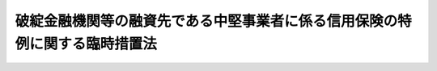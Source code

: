 .. _H10HO151:

============================================================================
破綻金融機関等の融資先である中堅事業者に係る信用保険の特例に関する臨時措置法
============================================================================

.. raw:: html
    
    
    <b>破綻金融機関等の融資先である中堅事業者に係る信用保険の特例に関する臨時措置法<br>
    （平成十年十二月十八日法律第百五十一号）</b><br><br><div align="right">最終改正：平成二三年五月二日法律第三九号</div><br><p>
    </p><div class="arttitle"><a name="1000000000000000000000000000000000000000000000000100000000000000000000000000000">（目的）</a>
    </div><div class="item"><b>第一条</b>
    <a name="1000000000000000000000000000000000000000000000000100000000001000000000000000000"></a>
    　この法律は、金融機関の破綻が相次いで発生し、我が国の金融の機能が大きく低下している状況にかんがみ、破綻金融機関等の融資先である中堅事業者に対する事業資金の融通を円滑にするため、当分の間、中堅事業者の債務の保証につき公的な信用保険を行う特例措置を講ずることにより、中堅事業者に係る信用の収縮を防止し、もって国民経済の健全な発展に資することを目的とする。
    </div>
    
    <p>
    </p><div class="arttitle"><a name="1000000000000000000000000000000000000000000000000200000000000000000000000000000">（定義）</a>
    </div><div class="item"><b>第二条</b>
    <a name="1000000000000000000000000000000000000000000000000200000000001000000000000000000"></a>
    　この法律において「破綻金融機関等」とは、次に掲げるものをいう。
    <div class="number"><b><a name="1000000000000000000000000000000000000000000000000200000000001000000001000000000">一</a>
    </b>
    　<a href="/cgi-bin/idxrefer.cgi?H_FILE=%8f%ba%8e%6c%98%5a%96%40%8e%4f%8e%6c&amp;REF_NAME=%97%61%8b%e0%95%db%8c%af%96%40&amp;ANCHOR_F=&amp;ANCHOR_T=" target="inyo">預金保険法</a>
    （昭和四十六年法律第三十四号）<a href="/cgi-bin/idxrefer.cgi?H_FILE=%8f%ba%8e%6c%98%5a%96%40%8e%4f%8e%6c&amp;REF_NAME=%91%e6%93%f1%8f%f0%91%e6%8e%6c%8d%80&amp;ANCHOR_F=1000000000000000000000000000000000000000000000000200000000004000000000000000000&amp;ANCHOR_T=1000000000000000000000000000000000000000000000000200000000004000000000000000000#1000000000000000000000000000000000000000000000000200000000004000000000000000000" target="inyo">第二条第四項</a>
    に規定する破綻金融機関
    </div>
    <div class="number"><b><a name="1000000000000000000000000000000000000000000000000200000000001000000002000000000">二</a>
    </b>
    　<a href="/cgi-bin/idxrefer.cgi?H_FILE=%95%bd%88%ea%81%5a%96%40%88%ea%8e%4f%93%f1&amp;REF_NAME=%8b%e0%97%5a%8b%40%94%5c%82%cc%8d%c4%90%b6%82%cc%82%bd%82%df%82%cc%8b%d9%8b%7d%91%5b%92%75%82%c9%8a%d6%82%b7%82%e9%96%40%97%a5&amp;ANCHOR_F=&amp;ANCHOR_T=" target="inyo">金融機能の再生のための緊急措置に関する法律</a>
    （平成十年法律第百三十二号。以下「金融再生法」という。）<a href="/cgi-bin/idxrefer.cgi?H_FILE=%95%bd%88%ea%81%5a%96%40%88%ea%8e%4f%93%f1&amp;REF_NAME=%91%e6%93%f1%8f%f0%91%e6%8c%dc%8d%80&amp;ANCHOR_F=1000000000000000000000000000000000000000000000000200000000005000000000000000000&amp;ANCHOR_T=1000000000000000000000000000000000000000000000000200000000005000000000000000000#1000000000000000000000000000000000000000000000000200000000005000000000000000000" target="inyo">第二条第五項</a>
    に規定する被管理金融機関
    </div>
    <div class="number"><b><a name="1000000000000000000000000000000000000000000000000200000000001000000003000000000">三</a>
    </b>
    　<a href="/cgi-bin/idxrefer.cgi?H_FILE=%95%bd%88%ea%81%5a%96%40%88%ea%8e%4f%93%f1&amp;REF_NAME=%8b%e0%97%5a%8d%c4%90%b6%96%40%91%e6%93%f1%8f%f0%91%e6%8e%b5%8d%80&amp;ANCHOR_F=1000000000000000000000000000000000000000000000000200000000007000000000000000000&amp;ANCHOR_T=1000000000000000000000000000000000000000000000000200000000007000000000000000000#1000000000000000000000000000000000000000000000000200000000007000000000000000000" target="inyo">金融再生法第二条第七項</a>
    に規定する承継銀行
    </div>
    <div class="number"><b><a name="1000000000000000000000000000000000000000000000000200000000001000000004000000000">四</a>
    </b>
    　<a href="/cgi-bin/idxrefer.cgi?H_FILE=%95%bd%88%ea%81%5a%96%40%88%ea%8e%4f%93%f1&amp;REF_NAME=%8b%e0%97%5a%8d%c4%90%b6%96%40%91%e6%93%f1%8f%f0%91%e6%94%aa%8d%80&amp;ANCHOR_F=1000000000000000000000000000000000000000000000000200000000008000000000000000000&amp;ANCHOR_T=1000000000000000000000000000000000000000000000000200000000008000000000000000000#1000000000000000000000000000000000000000000000000200000000008000000000000000000" target="inyo">金融再生法第二条第八項</a>
    に規定する特別公的管理銀行
    </div>
    </div>
    <div class="item"><b><a name="1000000000000000000000000000000000000000000000000200000000002000000000000000000">２</a>
    </b>
    　この法律において「特定会社」とは、資本金の額又は出資の総額が五億円未満の会社（<a href="/cgi-bin/idxrefer.cgi?H_FILE=%8f%ba%93%f1%8c%dc%96%40%93%f1%98%5a%8e%6c&amp;REF_NAME=%92%86%8f%ac%8a%e9%8b%c6%90%4d%97%70%95%db%8c%af%96%40&amp;ANCHOR_F=&amp;ANCHOR_T=" target="inyo">中小企業信用保険法</a>
    （昭和二十五年法律第二百六十四号）<a href="/cgi-bin/idxrefer.cgi?H_FILE=%8f%ba%93%f1%8c%dc%96%40%93%f1%98%5a%8e%6c&amp;REF_NAME=%91%e6%93%f1%8f%f0%91%e6%88%ea%8d%80%91%e6%88%ea%8d%86&amp;ANCHOR_F=1000000000000000000000000000000000000000000000000200000000001000000001000000000&amp;ANCHOR_T=1000000000000000000000000000000000000000000000000200000000001000000001000000000#1000000000000000000000000000000000000000000000000200000000001000000001000000000" target="inyo">第二条第一項第一号</a>
    又は<a href="/cgi-bin/idxrefer.cgi?H_FILE=%8f%ba%93%f1%8c%dc%96%40%93%f1%98%5a%8e%6c&amp;REF_NAME=%91%e6%88%ea%8d%86%82%cc%93%f1&amp;ANCHOR_F=1000000000000000000000000000000000000000000000000200000000001000000001002000000&amp;ANCHOR_T=1000000000000000000000000000000000000000000000000200000000001000000001002000000#1000000000000000000000000000000000000000000000000200000000001000000001002000000" target="inyo">第一号の二</a>
    に掲げるものを除く。）のうち、政令で定める業種に属する事業を行うものであって、破綻金融機関等（この法律の施行の日の一年前の日以後において破綻金融機関等であったものを含む。）と金融取引を行っていたことにより銀行その他の金融機関との金融取引に支障が生じていることについて、その住所地を管轄する都道府県知事の認定を受けたものをいう。
    </div>
    
    <p>
    </p><div class="arttitle"><a name="1000000000000000000000000000000000000000000000000300000000000000000000000000000">（破綻金融機関等関連特別保険）</a>
    </div><div class="item"><b>第三条</b>
    <a name="1000000000000000000000000000000000000000000000000300000000001000000000000000000"></a>
    　当分の間、株式会社日本政策金融公庫（以下「公庫」という。）は、事業年度の半期ごとに、信用保証協会を相手方として、当該信用保証協会が特定会社の銀行その他の政令で定める金融機関（以下単に「金融機関」という。）からの借入れ（手形の割引又は給付（<a href="/cgi-bin/idxrefer.cgi?H_FILE=%8f%ba%8c%dc%98%5a%96%40%8c%dc%8b%e3&amp;REF_NAME=%8b%e2%8d%73%96%40&amp;ANCHOR_F=&amp;ANCHOR_T=" target="inyo">銀行法</a>
    （昭和五十六年法律第五十九号）<a href="/cgi-bin/idxrefer.cgi?H_FILE=%8f%ba%8c%dc%98%5a%96%40%8c%dc%8b%e3&amp;REF_NAME=%91%e6%93%f1%8f%f0%91%e6%8e%6c%8d%80&amp;ANCHOR_F=1000000000000000000000000000000000000000000000000200000000004000000000000000000&amp;ANCHOR_T=1000000000000000000000000000000000000000000000000200000000004000000000000000000#1000000000000000000000000000000000000000000000000200000000004000000000000000000" target="inyo">第二条第四項</a>
    の契約に基づく給付をいう。以下同じ。）を受けることを含む。）による債務の保証（保証契約で定める期間内に生じる債務について、当該特定会社が履行しない場合に、利息及び費用その他の損害の賠償として履行する額を除いた額が保証契約で定める額（以下「限度額」という。）に達するまで、その履行をする責めに任ずる保証（以下「特殊保証」という。）を含む。）をすることにより、特定会社一社についての保険価額の合計額が五億円を超えることができない保険（以下「破綻金融機関等関連特別保険」という。）について、借入金の額のうち保証をした額（手形の割引の場合は手形金額のうち保証をした額、給付の場合は当該給付に係る契約に基づいて給付後において払い込むべき掛金の額のうち保証をした額、特殊保証の場合は限度額。第三項並びに次条第一項及び第二項において同じ。）の総額が一定の金額に達するまで、その保証につき、公庫と当該信用保証協会との間に保険関係が成立する旨を定める契約を締結することができる。
    </div>
    <div class="item"><b><a name="1000000000000000000000000000000000000000000000000300000000002000000000000000000">２</a>
    </b>
    　前項の保険関係においては、保険価額に百分の九十を乗じて得た金額を保険金額とする。
    </div>
    <div class="item"><b><a name="1000000000000000000000000000000000000000000000000300000000003000000000000000000">３</a>
    </b>
    　第一項の保険関係においては、借入金の額のうち保証をした額を保険価額とし、特定会社に代わってする借入金の弁済（手形の割引の場合は手形の支払、給付の場合は掛金の払込み）を保険事故とする。
    </div>
    <div class="item"><b><a name="1000000000000000000000000000000000000000000000000300000000004000000000000000000">４</a>
    </b>
    　第一項の保険関係が成立する保証をした借入金（手形の割引の場合は手形の割引により融通を受けた資金、給付の場合は給付金）は、特定会社の行う事業の振興に必要なものに限る。
    </div>
    
    <p>
    </p><div class="arttitle"><a name="1000000000000000000000000000000000000000000000000400000000000000000000000000000">（破綻金融機関等関連特別無担保保険）</a>
    </div><div class="item"><b>第四条</b>
    <a name="1000000000000000000000000000000000000000000000000400000000001000000000000000000"></a>
    　当分の間、公庫は、事業年度の半期ごとに、信用保証協会を相手方として、当該信用保証協会が特定会社の金融機関からの借入れ（手形の割引又は給付を受けることを含む。）による債務の保証（特殊保証を含む。）であってその保証について担保（保証人の保証を除く。）を提供させないものをすることにより、特定会社一社についての保険価額の合計額が一億円を超えることができない保険（以下「破綻金融機関等関連特別無担保保険」という。）について、借入金の額のうち保証をした額の総額が一定の金額に達するまで、その保証につき、公庫と当該信用保証協会との間に保険関係が成立する旨を定める契約を締結することができる。
    </div>
    <div class="item"><b><a name="1000000000000000000000000000000000000000000000000400000000002000000000000000000">２</a>
    </b>
    　公庫と破綻金融機関等関連特別無担保保険の契約を締結し、かつ、破綻金融機関等関連特別保険の契約を締結している信用保証協会が前項に規定する債務の保証をした場合において、当該借入金の額のうち保証をした額が一億円（当該債務者たる特定会社について既に破綻金融機関等関連特別無担保保険の保険関係が成立している場合にあっては、一億円から当該保険関係における保険価額の合計額を控除した残額）を超えないときは、当該保証については、破綻金融機関等関連特別無担保保険の保険関係が成立するものとする。
    </div>
    <div class="item"><b><a name="1000000000000000000000000000000000000000000000000400000000003000000000000000000">３</a>
    </b>
    　前条第二項から第四項までの規定は、第一項の保険関係について準用する。
    </div>
    
    <p>
    </p><div class="arttitle"><a name="1000000000000000000000000000000000000000000000000500000000000000000000000000000">（保険料）</a>
    </div><div class="item"><b>第五条</b>
    <a name="1000000000000000000000000000000000000000000000000500000000001000000000000000000"></a>
    　保険料の額は、保険金額に年百分の三以内において政令で定める率を乗じて得た額とする。
    </div>
    
    <p>
    </p><div class="arttitle"><a name="1000000000000000000000000000000000000000000000000600000000000000000000000000000">（契約の限度）</a>
    </div><div class="item"><b>第六条</b>
    <a name="1000000000000000000000000000000000000000000000000600000000001000000000000000000"></a>
    　公庫は、一事業年度内に締結する第三条第一項及び第四条第一項の保険契約に基づいて成立する保険関係の保険価額の総額が事業年度ごとに国会の議決を経た金額を超えない範囲内でなければ、これらの保険契約を締結することができない。
    </div>
    
    <p>
    </p><div class="arttitle"><a name="1000000000000000000000000000000000000000000000000700000000000000000000000000000">（公庫の破綻金融機関等関連特別保険等の業務）</a>
    </div><div class="item"><b>第七条</b>
    <a name="1000000000000000000000000000000000000000000000000700000000001000000000000000000"></a>
    　公庫は、<a href="/cgi-bin/idxrefer.cgi?H_FILE=%95%bd%88%ea%8b%e3%96%40%8c%dc%8e%b5&amp;REF_NAME=%8a%94%8e%ae%89%ef%8e%d0%93%fa%96%7b%90%ad%8d%f4%8b%e0%97%5a%8c%f6%8c%c9%96%40&amp;ANCHOR_F=&amp;ANCHOR_T=" target="inyo">株式会社日本政策金融公庫法</a>
    （平成十九年法律第五十七号）<a href="/cgi-bin/idxrefer.cgi?H_FILE=%95%bd%88%ea%8b%e3%96%40%8c%dc%8e%b5&amp;REF_NAME=%91%e6%8f%5c%88%ea%8f%f0&amp;ANCHOR_F=1000000000000000000000000000000000000000000000001100000000000000000000000000000&amp;ANCHOR_T=1000000000000000000000000000000000000000000000001100000000000000000000000000000#1000000000000000000000000000000000000000000000001100000000000000000000000000000" target="inyo">第十一条</a>
    に規定する業務のほか、この法律の目的を達成するため、その業務として破綻金融機関等関連特別保険及び破綻金融機関等関連特別無担保保険（以下「破綻金融機関等関連特別保険等」という。）を行う。
    </div>
    
    <p>
    </p><div class="arttitle"><a name="1000000000000000000000000000000000000000000000000800000000000000000000000000000">（</a><a href="/cgi-bin/idxrefer.cgi?H_FILE=%95%bd%88%ea%8b%e3%96%40%8c%dc%8e%b5&amp;REF_NAME=%8a%94%8e%ae%89%ef%8e%d0%93%fa%96%7b%90%ad%8d%f4%8b%e0%97%5a%8c%f6%8c%c9%96%40&amp;ANCHOR_F=&amp;ANCHOR_T=" target="inyo">株式会社日本政策金融公庫法</a>
    の特例）
    </div><div class="item"><b>第八条</b>
    <a name="1000000000000000000000000000000000000000000000000800000000001000000000000000000"></a>
    　前条の規定により公庫が同条に規定する業務を行う場合には、<a href="/cgi-bin/idxrefer.cgi?H_FILE=%95%bd%88%ea%8b%e3%96%40%8c%dc%8e%b5&amp;REF_NAME=%8a%94%8e%ae%89%ef%8e%d0%93%fa%96%7b%90%ad%8d%f4%8b%e0%97%5a%8c%f6%8c%c9%96%40%91%e6%8f%5c%93%f1%8f%f0%91%e6%88%ea%8d%80&amp;ANCHOR_F=1000000000000000000000000000000000000000000000001200000000001000000000000000000&amp;ANCHOR_T=1000000000000000000000000000000000000000000000001200000000001000000000000000000#1000000000000000000000000000000000000000000000001200000000001000000000000000000" target="inyo">株式会社日本政策金融公庫法第十二条第一項</a>
    中「掲げる業務」とあるのは「掲げる業務及び破綻金融機関等の融資先である中堅事業者に係る信用保険の特例に関する臨時措置法（平成十年法律第百五十一号。以下「中堅事業者信用保険特例法」という。）第七条に規定する業務」と、同法第十四条第一項中「掲げる業務」とあるのは「掲げる業務並びに中堅事業者信用保険特例法第七条に規定する業務」と、同法第三十一条第三項中「掲げる業務」とあるのは「掲げる業務及び中堅事業者信用保険特例法第七条に規定する業務」と、同法第四十一条第五号及び第六十四条第一項第五号中「附帯する業務」とあるのは「附帯する業務並びに中堅事業者信用保険特例法第七条に規定する業務」と、同法第五十八条及び第五十九条第一項中「又は<a href="/cgi-bin/idxrefer.cgi?H_FILE=%8f%ba%93%f1%8c%dc%96%40%93%f1%98%5a%8e%6c&amp;REF_NAME=%92%86%8f%ac%8a%e9%8b%c6%90%4d%97%70%95%db%8c%af%96%40&amp;ANCHOR_F=&amp;ANCHOR_T=" target="inyo">中小企業信用保険法</a>
    」とあるのは「、<a href="/cgi-bin/idxrefer.cgi?H_FILE=%8f%ba%93%f1%8c%dc%96%40%93%f1%98%5a%8e%6c&amp;REF_NAME=%92%86%8f%ac%8a%e9%8b%c6%90%4d%97%70%95%db%8c%af%96%40&amp;ANCHOR_F=&amp;ANCHOR_T=" target="inyo">中小企業信用保険法</a>
    又は中堅事業者信用保険特例法」と、同法第七十三条第三号中「第十一条」とあるのは「第十一条及び中堅事業者信用保険特例法第七条」とする。
    </div>
    
    <p>
    </p><div class="arttitle"><a name="1000000000000000000000000000000000000000000000000900000000000000000000000000000">（</a><a href="/cgi-bin/idxrefer.cgi?H_FILE=%8f%ba%93%f1%8c%dc%96%40%93%f1%98%5a%8e%6c&amp;REF_NAME=%92%86%8f%ac%8a%e9%8b%c6%90%4d%97%70%95%db%8c%af%96%40&amp;ANCHOR_F=&amp;ANCHOR_T=" target="inyo">中小企業信用保険法</a>
    の準用）
    </div><div class="item"><b>第九条</b>
    <a name="1000000000000000000000000000000000000000000000000900000000001000000000000000000"></a>
    　<a href="/cgi-bin/idxrefer.cgi?H_FILE=%8f%ba%93%f1%8c%dc%96%40%93%f1%98%5a%8e%6c&amp;REF_NAME=%92%86%8f%ac%8a%e9%8b%c6%90%4d%97%70%95%db%8c%af%96%40%91%e6%8c%dc%8f%f0&amp;ANCHOR_F=1000000000000000000000000000000000000000000000000500000000000000000000000000000&amp;ANCHOR_T=1000000000000000000000000000000000000000000000000500000000000000000000000000000#1000000000000000000000000000000000000000000000000500000000000000000000000000000" target="inyo">中小企業信用保険法第五条</a>
    から<a href="/cgi-bin/idxrefer.cgi?H_FILE=%8f%ba%93%f1%8c%dc%96%40%93%f1%98%5a%8e%6c&amp;REF_NAME=%91%e6%8f%5c%88%ea%8f%f0&amp;ANCHOR_F=1000000000000000000000000000000000000000000000001100000000000000000000000000000&amp;ANCHOR_T=1000000000000000000000000000000000000000000000001100000000000000000000000000000#1000000000000000000000000000000000000000000000001100000000000000000000000000000" target="inyo">第十一条</a>
    までの規定は、破綻金融機関等関連特別保険等の保険関係について準用する。この場合において、必要な技術的読替えは、政令で定める。
    </div>
    
    
    <br><a name="5000000000000000000000000000000000000000000000000000000000000000000000000000000"></a>
    　　　<a name="5000000001000000000000000000000000000000000000000000000000000000000000000000000"><b>附　則　抄</b></a>
    <br><p></p><div class="arttitle">（施行期日）</div>
    <div class="item"><b>１</b>
    　この法律は、公布の日から起算して一月を超えない範囲内において政令で定める日から施行する。
    </div>
    <div class="arttitle">（見直し）</div>
    <div class="item"><b>２</b>
    　政府は、この法律の施行後平成十三年三月三十一日までの間に、この法律の施行の状況について検討を加え、その結果に基づいて必要な見直しを行うものとする。
    </div>
    
    <br>　　　<a name="5000000002000000000000000000000000000000000000000000000000000000000000000000000"><b>附　則　（平成一一年三月三一日法律第一九号）　抄</b></a>
    <br><p>
    </p><div class="arttitle">（施行期日）</div>
    <div class="item"><b>第一条</b>
    　この法律は、平成十一年七月一日から施行する。
    </div>
    
    <br>　　　<a name="5000000003000000000000000000000000000000000000000000000000000000000000000000000"><b>附　則　（平成一一年一二月二二日法律第一六〇号）　抄</b></a>
    <br><p>
    </p><div class="arttitle">（施行期日）</div>
    <div class="item"><b>第一条</b>
    　この法律（第二条及び第三条を除く。）は、平成十三年一月六日から施行する。
    </div>
    
    <br>　　　<a name="5000000004000000000000000000000000000000000000000000000000000000000000000000000"><b>附　則　（平成一五年六月一八日法律第八八号）　抄</b></a>
    <br><p>
    </p><div class="arttitle">（施行期日）</div>
    <div class="item"><b>第一条</b>
    　この法律は、平成十六年四月一日から施行する。
    </div>
    
    <br>　　　<a name="5000000005000000000000000000000000000000000000000000000000000000000000000000000"><b>附　則　（平成一六年四月二一日法律第三五号）　抄</b></a>
    <br><p>
    </p><div class="arttitle">（施行期日）</div>
    <div class="item"><b>第一条</b>
    　この法律は、次の各号に掲げる区分に応じ、当該各号に定める日又は時から施行する。
    <div class="number"><b>二</b>
    　前号に掲げる規定以外の規定　独立行政法人中小企業基盤整備機構（以下「機構」という。）の成立の時
    </div>
    </div>
    
    <br>　　　<a name="5000000006000000000000000000000000000000000000000000000000000000000000000000000"><b>附　則　（平成一七年七月二六日法律第八七号）　抄</b></a>
    <br><p>
    　この法律は、会社法の施行の日から施行する。
    
    
    <br>　　　<a name="5000000007000000000000000000000000000000000000000000000000000000000000000000000"><b>附　則　（平成一九年五月二五日法律第五八号）　抄</b></a>
    <br></p><p>
    </p><div class="arttitle">（施行期日）</div>
    <div class="item"><b>第一条</b>
    　この法律は、平成二十年十月一日から施行する。
    </div>
    
    <p>
    </p><div class="arttitle">（罰則に関する経過措置）</div>
    <div class="item"><b>第八条</b>
    　この法律の施行前にした行為に対する罰則の適用については、なお従前の例による。
    </div>
    
    <p>
    </p><div class="arttitle">（政令への委任）</div>
    <div class="item"><b>第九条</b>
    　附則第二条から前条までに定めるもののほか、この法律の施行に関し必要な経過措置は、政令で定める。
    </div>
    
    <p>
    </p><div class="arttitle">（調整規定）</div>
    <div class="item"><b>第十条</b>
    　この法律及び株式会社商工組合中央金庫法（平成十九年法律第七十四号）、株式会社日本政策投資銀行法（平成十九年法律第八十五号）又は地方公営企業等金融機構法（平成十九年法律第六十四号）に同一の法律の規定についての改正規定がある場合において、当該改正規定が同一の日に施行されるときは、当該法律の規定は、株式会社商工組合中央金庫法、株式会社日本政策投資銀行法又は地方公営企業等金融機構法によってまず改正され、次いでこの法律によって改正されるものとする。
    </div>
    
    <br>　　　<a name="5000000008000000000000000000000000000000000000000000000000000000000000000000000"><b>附　則　（平成二三年五月二日法律第三九号）　抄</b></a>
    <br><p>
    </p><div class="arttitle">（施行期日）</div>
    <div class="item"><b>第一条</b>
    　この法律は、公布の日から施行する。ただし、第五条第一項及び第四十七条並びに附則第二十二条から第五十一条までの規定は、平成二十四年四月一日から施行する。
    </div>
    
    <p>
    </p><div class="arttitle">（罰則の適用に関する経過措置）</div>
    <div class="item"><b>第五十一条</b>
    　附則第一条ただし書に規定する規定の施行前にした行為に対する罰則の適用については、なお従前の例による。
    </div>
    
    <p>
    </p><div class="arttitle">（会社の業務の在り方の検討）</div>
    <div class="item"><b>第五十二条</b>
    　政府は、会社の成立後、この法律の施行の状況を勘案しつつ、会社が一般の金融機関が行う金融を補完するものであることを旨とする観点から、会社の業務の在り方について検討を加え、必要があると認めるときは、その結果に基づいて業務の廃止その他の所要の措置を講ずるものとする。
    </div>
    
    <br><br>